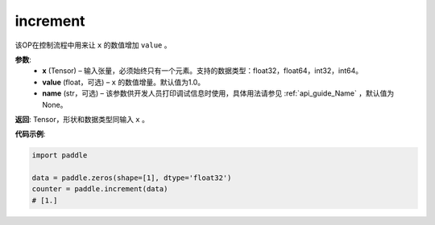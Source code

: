 .. _cn_api_tensor_increment:

increment
-------------------------------

.. py:function:: paddle.increment(x, value=1.0, name=None)




该OP在控制流程中用来让 ``x`` 的数值增加 ``value`` 。

**参数**:
  - **x** (Tensor) – 输入张量，必须始终只有一个元素。支持的数据类型：float32，float64，int32，int64。
  - **value** (float，可选) – ``x`` 的数值增量。默认值为1.0。
  - **name** (str，可选) – 该参数供开发人员打印调试信息时使用，具体用法请参见 :ref:`api_guide_Name` ，默认值为None。

**返回**: Tensor，形状和数据类型同输入 ``x`` 。


**代码示例**:

.. code-block:: python

    import paddle

    data = paddle.zeros(shape=[1], dtype='float32')
    counter = paddle.increment(data)
    # [1.]
